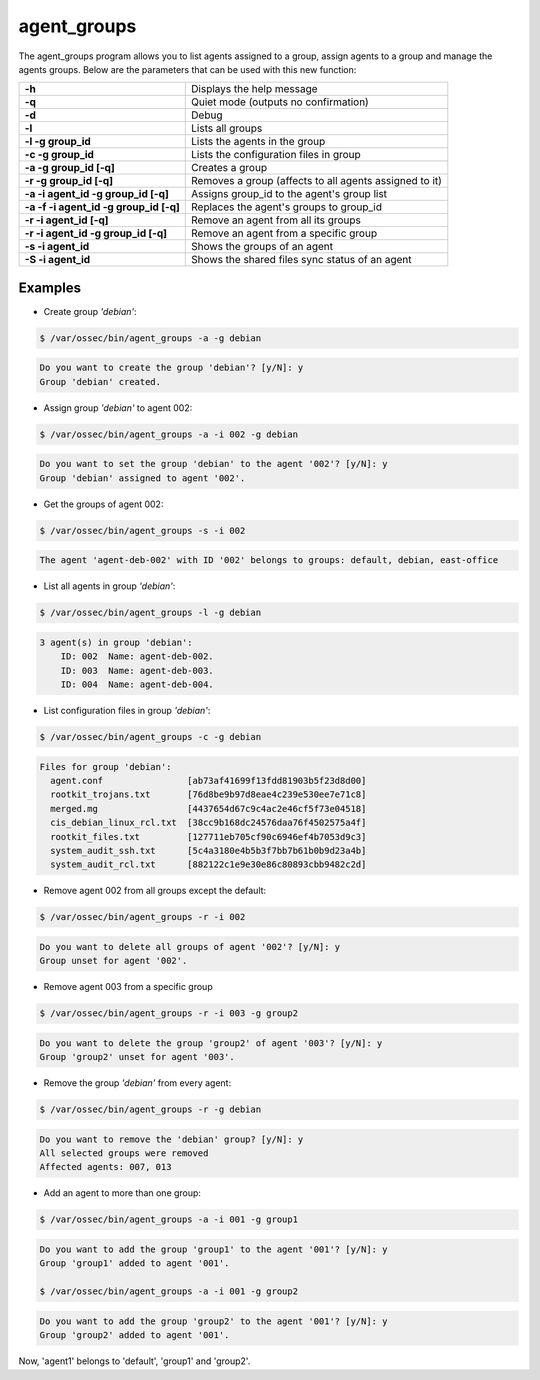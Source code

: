 .. Copyright (C) 2019 Wazuh, Inc.

.. _agent_groups:

agent_groups
============

.. versionadded:: 3.0.0

The agent_groups program allows you to list agents assigned to a group, assign agents to a group and manage the agents groups. Below are the parameters that can be used with this new function:

+---------------------------------------+-----------------------------------------------------------+
| **-h**                                | Displays the help message                                 |
+---------------------------------------+-----------------------------------------------------------+
| **-q**                                | Quiet mode (outputs no confirmation)                      |
+---------------------------------------+-----------------------------------------------------------+
| **-d**                                | Debug                                                     |
+---------------------------------------+-----------------------------------------------------------+
| **-l**                                | Lists all groups                                          |
+---------------------------------------+-----------------------------------------------------------+
| **-l -g group_id**                    | Lists the agents in the group                             |
+---------------------------------------+-----------------------------------------------------------+
| **-c -g group_id**                    | Lists the configuration files in group                    |
+---------------------------------------+-----------------------------------------------------------+
| **-a -g group_id [-q]**               | Creates a group                                           |
+---------------------------------------+-----------------------------------------------------------+
| **-r -g group_id [-q]**               | Removes a group (affects to all agents assigned to it)    |
+---------------------------------------+-----------------------------------------------------------+
| **-a -i agent_id -g group_id [-q]**   | Assigns group_id to the agent's group list                |
+---------------------------------------+-----------------------------------------------------------+
| **-a -f -i agent_id -g group_id [-q]**| Replaces the agent's groups to group_id                   |
+---------------------------------------+-----------------------------------------------------------+
| **-r -i agent_id [-q]**               | Remove an agent from all its groups                       |
+---------------------------------------+-----------------------------------------------------------+
| **-r -i agent_id -g group_id [-q]**   | Remove an agent from a specific group                     |
+---------------------------------------+-----------------------------------------------------------+
| **-s -i agent_id**                    | Shows the groups of an agent                              |
+---------------------------------------+-----------------------------------------------------------+
| **-S -i agent_id**                    | Shows the shared files sync status of an agent            |
+---------------------------------------+-----------------------------------------------------------+

Examples
--------
* Create group *'debian'*:

.. code-block:: console

    $ /var/ossec/bin/agent_groups -a -g debian

.. code-block:: console
    :class: output

    Do you want to create the group 'debian'? [y/N]: y
    Group 'debian' created.

* Assign group *'debian'* to agent 002:

.. code-block:: console

    $ /var/ossec/bin/agent_groups -a -i 002 -g debian

.. code-block:: console
    :class: output

    Do you want to set the group 'debian' to the agent '002'? [y/N]: y
    Group 'debian' assigned to agent '002'.

* Get the groups of agent 002:

.. code-block:: console

    $ /var/ossec/bin/agent_groups -s -i 002

.. code-block:: console
    :class: output

    The agent 'agent-deb-002' with ID '002' belongs to groups: default, debian, east-office

* List all agents in group *'debian'*:

.. code-block:: console

    $ /var/ossec/bin/agent_groups -l -g debian

.. code-block:: console
    :class: output

    3 agent(s) in group 'debian':
        ID: 002  Name: agent-deb-002.
        ID: 003  Name: agent-deb-003.
        ID: 004  Name: agent-deb-004.

* List configuration files in group *'debian'*:

.. code-block:: console

    $ /var/ossec/bin/agent_groups -c -g debian

.. code-block:: console
    :class: output

    Files for group 'debian':
      agent.conf                [ab73af41699f13fdd81903b5f23d8d00]
      rootkit_trojans.txt       [76d8be9b97d8eae4c239e530ee7e71c8]
      merged.mg                 [4437654d67c9c4ac2e46cf5f73e04518]
      cis_debian_linux_rcl.txt  [38cc9b168dc24576daa76f4502575a4f]
      rootkit_files.txt         [127711eb705cf90c6946ef4b7053d9c3]
      system_audit_ssh.txt      [5c4a3180e4b5b3f7bb7b61b0b9d23a4b]
      system_audit_rcl.txt      [882122c1e9e30e86c80893cbb9482c2d]


* Remove agent 002 from all groups except the default:

.. code-block:: console

    $ /var/ossec/bin/agent_groups -r -i 002

.. code-block:: console
    :class: output

    Do you want to delete all groups of agent '002'? [y/N]: y
    Group unset for agent '002'.

* Remove agent 003 from a specific group

.. code-block:: console

    $ /var/ossec/bin/agent_groups -r -i 003 -g group2

.. code-block:: console
    :class: output

    Do you want to delete the group 'group2' of agent '003'? [y/N]: y
    Group 'group2' unset for agent '003'.

* Remove the group *'debian'* from every agent:

.. code-block:: console

    $ /var/ossec/bin/agent_groups -r -g debian

.. code-block:: console
    :class: output

    Do you want to remove the 'debian' group? [y/N]: y
    All selected groups were removed
    Affected agents: 007, 013

* Add an agent to more than one group:

.. code-block:: console

    $ /var/ossec/bin/agent_groups -a -i 001 -g group1

.. code-block:: console
    :class: output

    Do you want to add the group 'group1' to the agent '001'? [y/N]: y
    Group 'group1' added to agent '001'.

    $ /var/ossec/bin/agent_groups -a -i 001 -g group2

.. code-block:: console
    :class: output
    
    Do you want to add the group 'group2' to the agent '001'? [y/N]: y
    Group 'group2' added to agent '001'.

Now, 'agent1' belongs to 'default', 'group1' and 'group2'.
